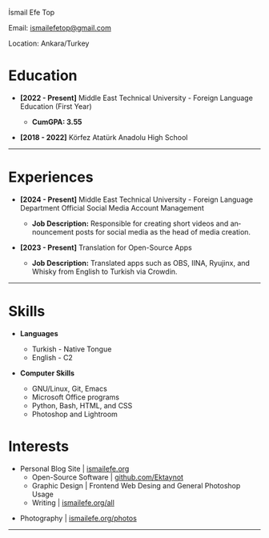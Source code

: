 #+LANGUAGE: en

#+HTML_HEAD: <link rel="stylesheet" type="text/css" href="/templates/style.css" />
#+HTML_HEAD: <link rel="stylesheet" type="text/css" href="/cv/cv.css" />
#+HTML_HEAD: <link rel="apple-touch-icon" sizes="180x180" href="/favicon/apple-touch-icon.png">
#+HTML_HEAD: <link rel="icon" type="image/png" sizes="32x32" href="/favicon/favicon-32x32.png">
#+HTML_HEAD: <link rel="icon" type="image/png" sizes="16x16" href="/favicon/favicon-16x16.png">

#+HTML_HEAD: <title>CV</title>

#+BEGIN_EXPORT html
  <div class="ust-kısım">
  <div class="name">
    <p class="name"> İsmail Efe Top
  </div>
  </div>
#+END_EXPORT

#+BEGIN_EXPORT html
<div class="contact">
  <p>Email: <a href="mailto:ismailefetop@gmail.com">ismailefetop@gmail.com</a></p>
  <p>Location: Ankara/Turkey</p>
</div>
#+END_EXPORT

* Education
- *[2022 - Present]* Middle East Technical University - Foreign Language Education (First Year)
  - *CumGPA: 3.55*

    #+begin_export html
  <p></p>
      #+end_export

- *[2018 - 2022]* Körfez Atatürk Anadolu High School

-----

* Experiences
- *[2024 - Present]* Middle East Technical University - Foreign Language Department Official Social Media Account Management

  - *Job Description:* Responsible for creating short videos and announcement posts for social media as the head of media creation.

- *[2023 - Present]* Translation for Open-Source Apps

  - *Job Description:* Translated apps such as OBS, IINA, Ryujinx, and Whisky from English to Turkish via Crowdin.

-----

#+begin_export html
<div class="skillsandinterest">
#+end_export

#+begin_export html
<div class="skills">
#+end_export

* Skills
- *Languages*

  - Turkish - Native Tongue
  - English - C2

#+begin_export html
<p></p><p></p>
#+end_export

- *Computer Skills*

  - GNU/Linux, Git, Emacs
  - Microsoft Office programs
  - Python, Bash, HTML, and CSS
  - Photoshop and Lightroom

#+begin_export html
</div>
#+end_export

#+begin_export html
<div class="skills">
#+end_export

* Interests
- Personal Blog Site | [[https://ismailefe.org][ismailefe.org]]
  - Open-Source Software | [[https://github.com/Ektaynot/][github.com/Ektaynot]]
  - Graphic Design | Frontend Web Desing and General Photoshop Usage
  - Writing | [[https://ismailefe.org/all][ismailefe.org/all]]
#+begin_export html
<p></p>
#+end_export
- Photography | [[https://ismailefe.org/photos][ismailefe.org/photos]]

#+begin_export html
</div>
#+end_export

#+begin_export html
</div>
#+end_export
-----
